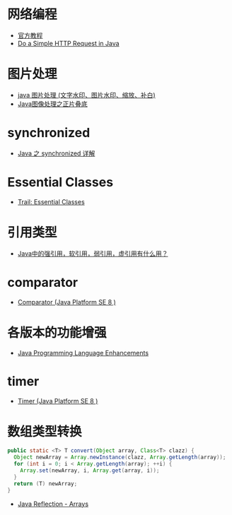 * 网络编程
  + [[https://docs.oracle.com/javase/tutorial/networking/overview/index.html][官方教程]]
  + [[https://www.baeldung.com/java-http-request][Do a Simple HTTP Request in Java]]

* 图片处理
  + [[https://www.cnblogs.com/XL-Liang/archive/2011/12/14/2287566.html][java 图片处理 (文字水印、图片水印、缩放、补白)]]
  + [[https://segmentfault.com/a/1190000011388060][Java图像处理之正片叠底]]

* synchronized
  + [[https://juejin.im/post/594a24defe88c2006aa01f1c][Java 之 synchronized 详解]]

* Essential Classes
  + [[https://docs.oracle.com/javase/tutorial/essential/index.html][Trail: Essential Classes]]

* 引用类型
  + [[https://www.zhihu.com/question/37401125][Java中的强引用，软引用，弱引用，虚引用有什么用？]]

* comparator
  + [[https://docs.oracle.com/javase/8/docs/api/java/util/Comparator.html][Comparator (Java Platform SE 8 )]]

* 各版本的功能增强
  + [[https://docs.oracle.com/javase/8/docs/technotes/guides/language/enhancements.html][Java Programming Language Enhancements]]

* timer
  + [[https://docs.oracle.com/javase/8/docs/api/java/util/Timer.html][Timer (Java Platform SE 8 )]]

* 数组类型转换
  #+BEGIN_SRC java
    public static <T> T convert(Object array, Class<T> clazz) {
      Object newArray = Array.newInstance(clazz, Array.getLength(array));
      for (int i = 0; i < Array.getLength(array); ++i) {
        Array.set(newArray, i, Array.get(array, i));
      }
      return (T) newArray;
    }
  #+END_SRC

  + [[http://tutorials.jenkov.com/java-reflection/arrays.html][Java Reflection - Arrays]]

